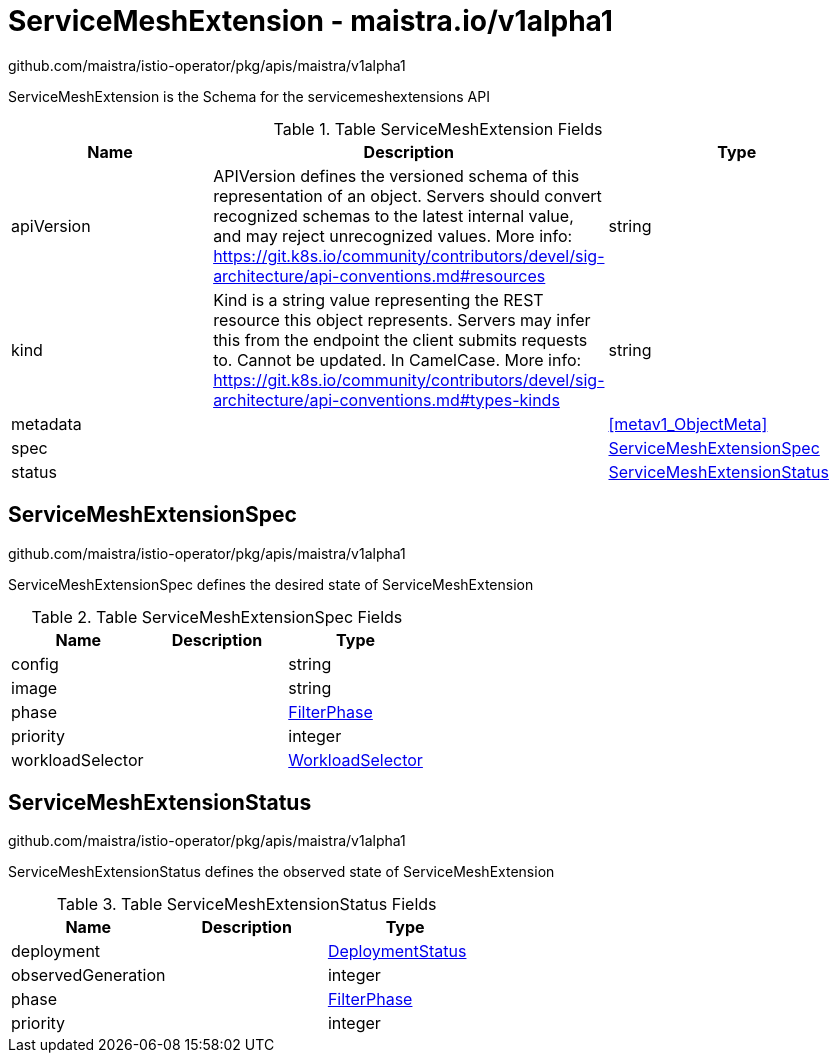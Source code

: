 

= ServiceMeshExtension - maistra.io/v1alpha1

:toc: right

github.com/maistra/istio-operator/pkg/apis/maistra/v1alpha1

ServiceMeshExtension is the Schema for the servicemeshextensions API

.Table ServiceMeshExtension Fields
|===
| Name | Description | Type

| apiVersion
| APIVersion defines the versioned schema of this representation of an object. Servers should convert recognized schemas to the latest internal value, and may reject unrecognized values. More info: https://git.k8s.io/community/contributors/devel/sig-architecture/api-conventions.md#resources
| string

| kind
| Kind is a string value representing the REST resource this object represents. Servers may infer this from the endpoint the client submits requests to. Cannot be updated. In CamelCase. More info: https://git.k8s.io/community/contributors/devel/sig-architecture/api-conventions.md#types-kinds
| string

| metadata
| 
| <<metav1_ObjectMeta>>

| spec
| 
| <<ServiceMeshExtensionSpec>>

| status
| 
| <<ServiceMeshExtensionStatus>>

|===


[#ServiceMeshExtensionSpec]
== ServiceMeshExtensionSpec

github.com/maistra/istio-operator/pkg/apis/maistra/v1alpha1

ServiceMeshExtensionSpec defines the desired state of ServiceMeshExtension

.Table ServiceMeshExtensionSpec Fields
|===
| Name | Description | Type

| config
| 
| string

| image
| 
| string

| phase
| 
| link:maistra.io_ServiceMeshExtension_FilterPhase_v1alpha1.adoc[FilterPhase]

| priority
| 
| integer

| workloadSelector
| 
| link:maistra.io_ServiceMeshExtension_WorkloadSelector_v1alpha1.adoc[WorkloadSelector]

|===


[#ServiceMeshExtensionStatus]
== ServiceMeshExtensionStatus

github.com/maistra/istio-operator/pkg/apis/maistra/v1alpha1

ServiceMeshExtensionStatus defines the observed state of ServiceMeshExtension

.Table ServiceMeshExtensionStatus Fields
|===
| Name | Description | Type

| deployment
| 
| link:maistra.io_ServiceMeshExtension_DeploymentStatus_v1alpha1.adoc[DeploymentStatus]

| observedGeneration
| 
| integer

| phase
| 
| link:maistra.io_ServiceMeshExtension_FilterPhase_v1alpha1.adoc[FilterPhase]

| priority
| 
| integer

|===


